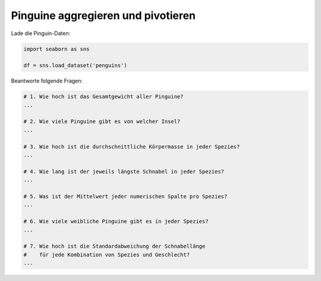 Pinguine aggregieren und pivotieren
-----------------------------------

Lade die Pinguin-Daten:

.. code:: python3

   import seaborn as sns

   df = sns.load_dataset('penguins')


Beantworte folgende Fragen:

.. code:: python3
   
   # 1. Wie hoch ist das Gesamtgewicht aller Pinguine?
   ...

   # 2. Wie viele Pinguine gibt es von welcher Insel?
   ...

   # 3. Wie hoch ist die durchschnittliche Körpermasse in jeder Spezies?
   ...

   # 4. Wie lang ist der jeweils längste Schnabel in jeder Spezies?
   ...

   # 5. Was ist der Mittelwert jeder numerischen Spalte pro Spezies?
   ...

   # 6. Wie viele weibliche Pinguine gibt es in jeder Spezies?
   ...

   # 7. Wie hoch ist die Standardabweichung der Schnabellänge
   #    für jede Kombination von Spezies und Geschlecht?
   ...
